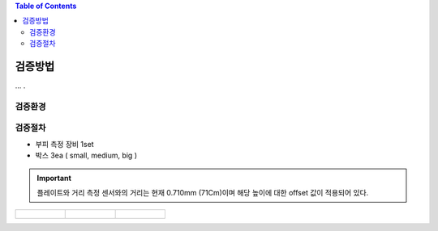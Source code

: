 .. contents:: Table of Contents


검증방법
========

... .


검증환경
--------


검증절차
--------
- 부피 측정 장비 1set
- 박스 3ea ( small, medium, big )

.. important::

    플레이트와 거리 측정 센서와의 거리는 현재 0.710mm (71Cm)이며 해당 높이에 대한 offset 값이 적용되어 있다.

.. list-table:: 

    * - .. figure:: static/1.jpeg

      - .. figure:: static/2.jpeg

      - .. figure:: static/3.jpeg